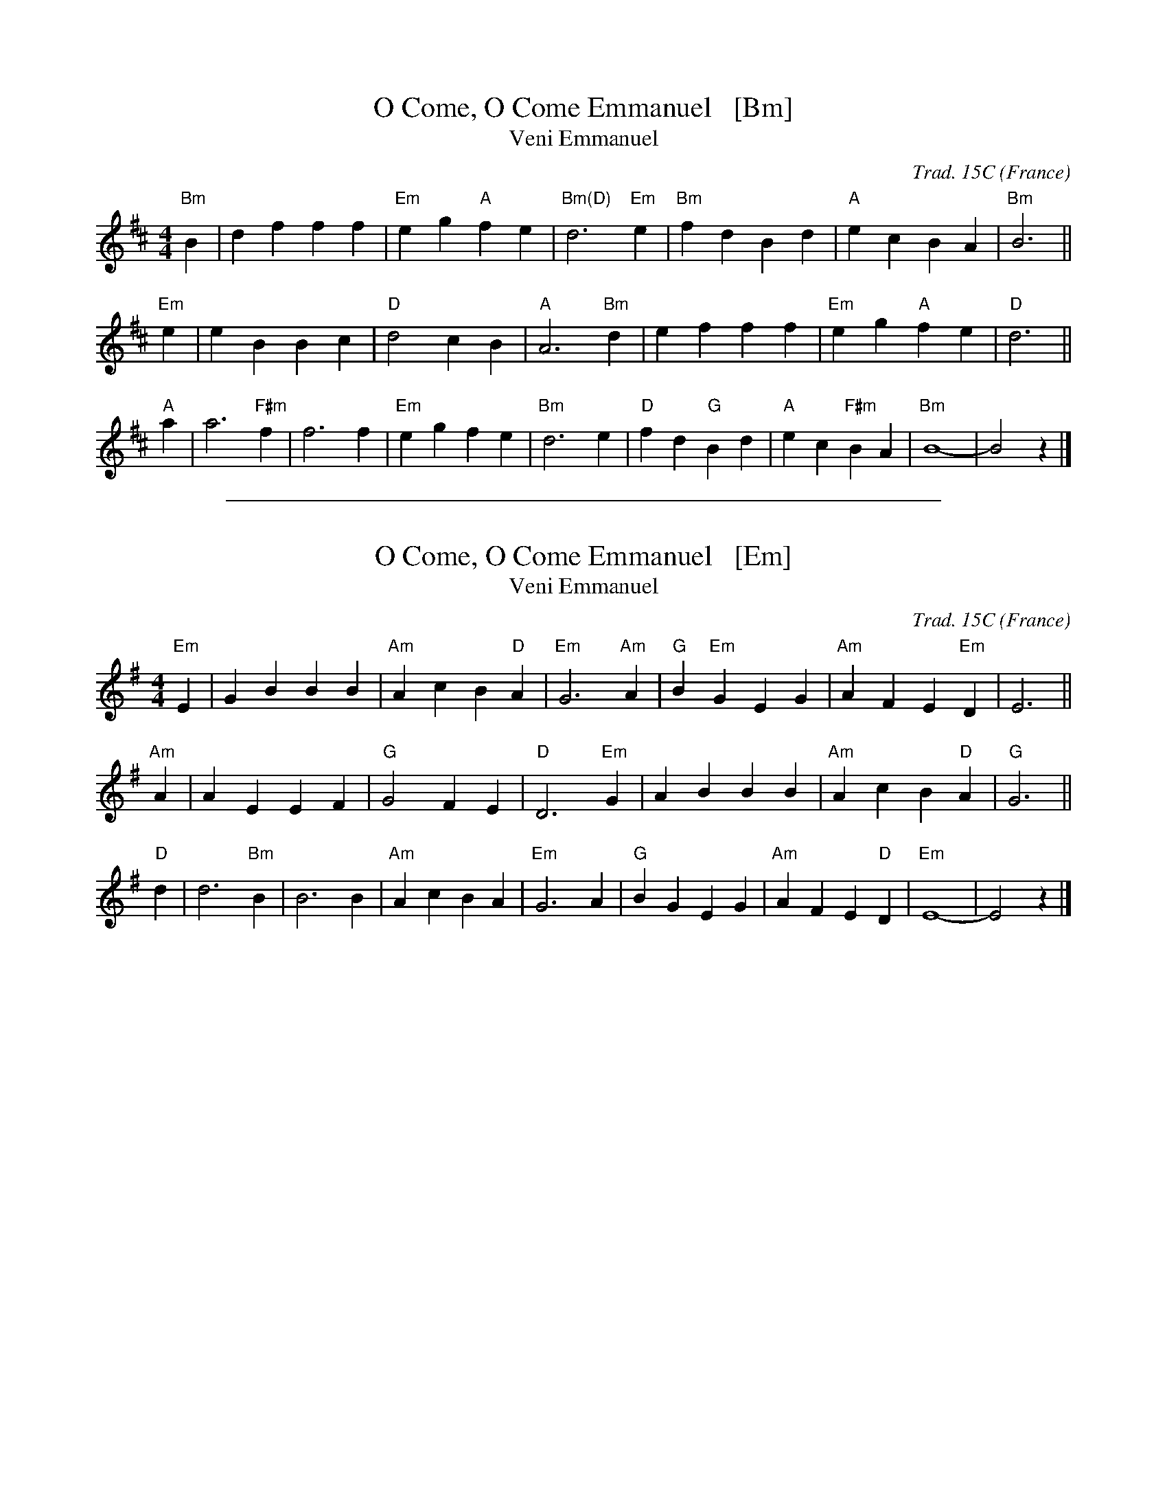
X: 1
T: O Come, O Come Emmanuel   [Bm]
T: Veni Emmanuel
R: March
C: Trad. 15C
O: France
Z: Paul Hardy's Xmas Tunebook 2012 (see www.paulhardy.net). Creative Commons cc by-nc-sa licenced.
S: http://pghardy.net/concertina/tunebooks/pgh_xmas_tunebook.abc
M: 4/4
L: 1/8
%Q: 1/4=120
K: Bm
"Bm"B2 |\
d2 f2 f2 f2 | "Em"e2 g2 "A"f2 e2 | "Bm(D)"d6 "Em"e2 |\
"Bm"f2 d2 B2 d2 | "A"e2 c2 B2 A2 | "Bm"B6 ||
"Em"e2 |\
e2 B2 B2 c2 | "D"d4 c2 B2 | "A"A6 "Bm"d2 |\
e2 f2 f2 f2 | "Em"e2 g2 "A"f2 e2 | "D"d6 ||
"A"a2 |\
a6 "F#m"f2 | f6 f2 | "Em"e2 g2 f2 e2 | "Bm"d6 e2 |\
"D"f2 d2 "G"B2 d2 | "A"e2 c2 "F#m"B2 A2 | "Bm"B8- | B4 z2 |]

%%sep 1 1 500

X: 1
T: O Come, O Come Emmanuel   [Em]
T: Veni Emmanuel
R: March
C: Trad. 15C
O: France
Z: Paul Hardy's Xmas Tunebook 2012 (see www.paulhardy.net). Creative Commons cc by-nc-sa licenced.
S: http://pghardy.net/concertina/tunebooks/pgh_xmas_tunebook.abc
M: 4/4
L: 1/8
%Q: 1/4=120
K: Em
"Em"E2 | G2 B2 B2 B2 | "Am"A2 c2 B2 "D"A2 | "Em"G6 "Am"A2 | "G"B2 "Em"G2 E2 G2 | "Am"A2 F2 E2 "Em"D2 | E6 ||
"Am"A2 | A2 E2 E2 F2 | "G"G4 F2 E2 | "D"D6 "Em"G2 | A2 B2 B2 B2 | "Am"A2 c2 B2 "D"A2 | "G"G6 ||
"D"d2 | d6 "Bm"B2 | B6 B2 | "Am"A2 c2 B2 A2 | "Em"G6 A2 | "G"B2 G2 E2 G2 | "Am"A2 F2 E2 "D"D2 | "Em"E8- | E4 z2 |]
